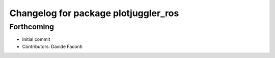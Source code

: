^^^^^^^^^^^^^^^^^^^^^^^^^^^^^^^^^^^^^
Changelog for package plotjuggler_ros
^^^^^^^^^^^^^^^^^^^^^^^^^^^^^^^^^^^^^

Forthcoming
-----------

* Initial commit
* Contributors: Davide Faconti
